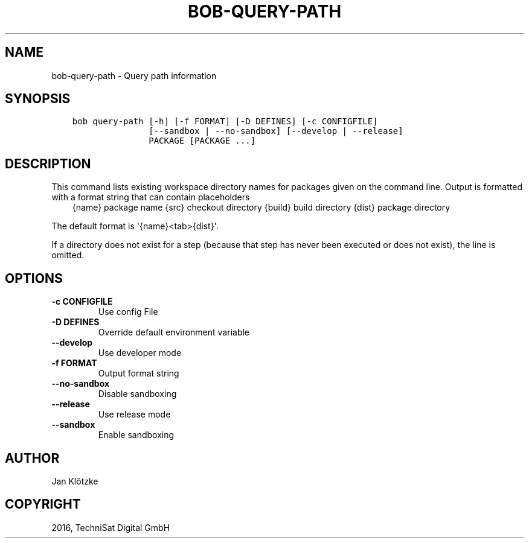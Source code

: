 .\" Man page generated from reStructuredText.
.
.TH "BOB-QUERY-PATH" "1" "May 29, 2019" "0.15.1" "Bob"
.SH NAME
bob-query-path \- Query path information
.
.nr rst2man-indent-level 0
.
.de1 rstReportMargin
\\$1 \\n[an-margin]
level \\n[rst2man-indent-level]
level margin: \\n[rst2man-indent\\n[rst2man-indent-level]]
-
\\n[rst2man-indent0]
\\n[rst2man-indent1]
\\n[rst2man-indent2]
..
.de1 INDENT
.\" .rstReportMargin pre:
. RS \\$1
. nr rst2man-indent\\n[rst2man-indent-level] \\n[an-margin]
. nr rst2man-indent-level +1
.\" .rstReportMargin post:
..
.de UNINDENT
. RE
.\" indent \\n[an-margin]
.\" old: \\n[rst2man-indent\\n[rst2man-indent-level]]
.nr rst2man-indent-level -1
.\" new: \\n[rst2man-indent\\n[rst2man-indent-level]]
.in \\n[rst2man-indent\\n[rst2man-indent-level]]u
..
.SH SYNOPSIS
.INDENT 0.0
.INDENT 3.5
.sp
.nf
.ft C
bob query\-path [\-h] [\-f FORMAT] [\-D DEFINES] [\-c CONFIGFILE]
               [\-\-sandbox | \-\-no\-sandbox] [\-\-develop | \-\-release]
               PACKAGE [PACKAGE ...]
.ft P
.fi
.UNINDENT
.UNINDENT
.SH DESCRIPTION
.sp
This command lists existing workspace directory names for packages given
on the command line. Output is formatted with a format string that can
contain placeholders
.INDENT 0.0
.INDENT 3.5
{name}     package name
{src}      checkout directory
{build}    build directory
{dist}     package directory
.UNINDENT
.UNINDENT
.sp
The default format is \(aq{name}<tab>{dist}\(aq.
.sp
If a directory does not exist for a step (because that step has never
been executed or does not exist), the line is omitted.
.SH OPTIONS
.INDENT 0.0
.TP
.B \fB\-c CONFIGFILE\fP
Use config File
.TP
.B \fB\-D DEFINES\fP
Override default environment variable
.TP
.B \fB\-\-develop\fP
Use developer mode
.TP
.B \fB\-f FORMAT\fP
Output format string
.TP
.B \fB\-\-no\-sandbox\fP
Disable sandboxing
.TP
.B \fB\-\-release\fP
Use release mode
.TP
.B \fB\-\-sandbox\fP
Enable sandboxing
.UNINDENT
.SH AUTHOR
Jan Klötzke
.SH COPYRIGHT
2016, TechniSat Digital GmbH
.\" Generated by docutils manpage writer.
.
